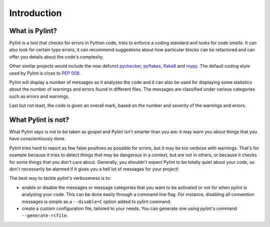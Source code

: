 .. -*- coding: utf-8 -*-

==============
 Introduction
==============

What is Pylint?
---------------

Pylint is a tool that checks for errors in Python code, tries to enforce a
coding standard and looks for code smells. It can also look for certain type
errors, it can recommend suggestions about how particular blocks
can be refactored and can offer you details about the code's complexity.

Other similar projects would include the now defunct pychecker_, pyflakes_,
flake8_ and mypy_. The default coding style used by Pylint is close to `PEP 008`_.

Pylint will display a number of messages as it analyzes the code and it can
also be used for displaying some statistics about the number of warnings and
errors found in different files. The messages are classified under various
categories such as errors and warnings.

Last but not least, the code is given an overall mark, based on the number and
severity of the warnings and errors.

.. _pychecker: http://pychecker.sf.net
.. _pyflakes: https://github.com/pyflakes/pyflakes
.. _flake8: https://gitlab.com/pycqa/flake8/
.. _mypy: https://github.com/JukkaL/mypy
.. _`PEP 008`: https://www.python.org/dev/peps/pep-0008/
.. _`Guido's style guide`: https://www.python.org/doc/essays/styleguide/
.. _`refactoring book`: https://www.refactoring.com/

What Pylint is not?
-------------------

What Pylint says is not to be taken as gospel and Pylint isn't smarter than you
are: it may warn you about things that you have conscientiously done.

Pylint tries hard to report as few false positives as possible for errors, but
it may be too verbose with warnings. That's for example because it tries to
detect things that may be dangerous in a context, but are not in others, or
because it checks for some things that you don't care about. Generally, you
shouldn't expect Pylint to be totally quiet about your code, so don't
necessarily be alarmed if it gives you a hell lot of messages for your project!

The best way to tackle pylint's verboseness is to:

* enable or disable the messages or message categories that you want to be
  activated or not for when pylint is analyzing your code.
  This can be done easily through a command line flag. For instance, disabling
  all convention messages is simple as a ``--disable=C`` option added to pylint
  command.

* create a custom configuration file, tailored to your needs. You can generate
  one using pylint's command ``--generate-rcfile``.
